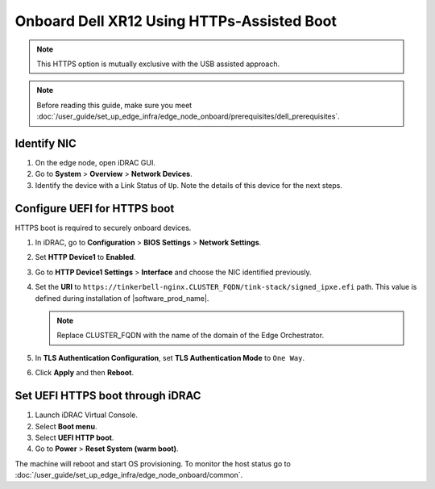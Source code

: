 Onboard Dell XR12 Using HTTPs-Assisted Boot
====================================================

.. note:: This HTTPS option is mutually exclusive with the USB assisted approach.

.. note:: Before reading this guide, make sure you meet :doc:`/user_guide/set_up_edge_infra/edge_node_onboard/prerequisites/dell_prerequisites`.

Identify NIC
------------

#. On the edge node, open iDRAC GUI.
#. Go to **System** > **Overview** > **Network Devices**.
#. Identify the device with a Link Status of ``Up``. Note the details of this device for the next steps.

Configure UEFI for HTTPS boot
-----------------------------

HTTPS boot is required to securely onboard devices.

#. In iDRAC, go to **Configuration** > **BIOS Settings** > **Network Settings**.
#. Set **HTTP Device1** to **Enabled**.
#. Go to **HTTP Device1 Settings** > **Interface** and choose the NIC identified previously.
#. Set the **URI** to ``https://tinkerbell-nginx.CLUSTER_FQDN/tink-stack/signed_ipxe.efi``
   path. This value is defined during installation of |software_prod_name|.

   .. note:: Replace CLUSTER_FQDN with the name of the domain of the Edge Orchestrator.

#. In **TLS Authentication Configuration**, set **TLS Authentication Mode**
   to ``One Way``.
#. Click **Apply** and then **Reboot**.

Set UEFI HTTPS boot through iDRAC
---------------------------------

#. Launch iDRAC Virtual Console.
#. Select **Boot menu**.
#. Select **UEFI HTTP boot**.
#. Go to **Power** > **Reset System (warm boot)**.

The machine will reboot and start OS provisioning.
To monitor the host status go to :doc:`/user_guide/set_up_edge_infra/edge_node_onboard/common`.
